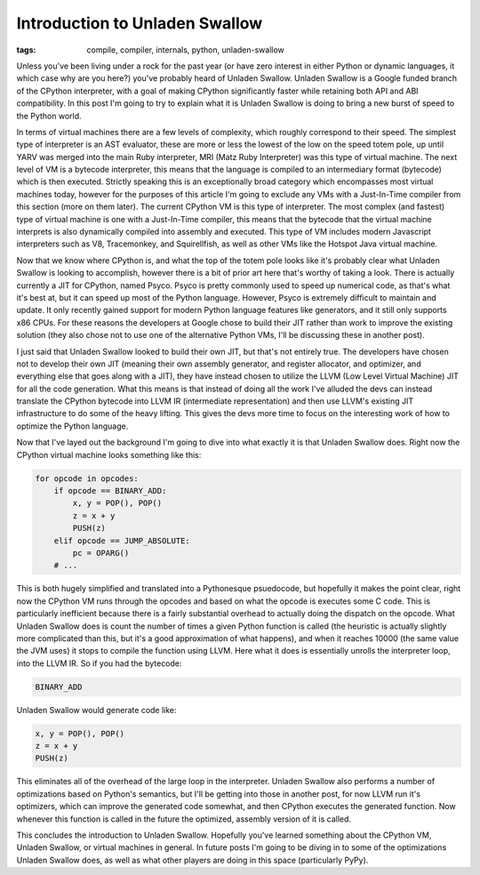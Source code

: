 
Introduction to Unladen Swallow
===============================

:tags: compile, compiler, internals, python, unladen-swallow

Unless you've been living under a rock for the past year (or have zero interest in either Python or dynamic languages, it which case why are you here?) you've probably heard of Unladen Swallow.  Unladen Swallow is a Google funded branch of the CPython interpreter, with a goal of making CPython significantly faster while retaining both API and ABI compatibility.  In this post I'm going to try to explain what it is Unladen Swallow is doing to bring a new burst of speed to the Python world.

In terms of virtual machines there are a few levels of complexity, which roughly correspond to their speed.  The simplest type of interpreter is an AST evaluator, these are more or less the lowest of the low on the speed totem pole, up until YARV was merged into the main Ruby interpreter, MRI (Matz Ruby Interpreter) was this type of virtual machine.  The next level of VM is a bytecode interpreter, this means that the language is compiled to an intermediary format (bytecode) which is then executed.  Strictly speaking this is an exceptionally broad category which encompasses most virtual machines today, however for the purposes of this article I'm going to exclude any VMs with a Just-In-Time compiler from this section (more on them later).  The current CPython VM is this type of interpreter.  The most complex (and fastest) type of virtual machine is one with a Just-In-Time compiler, this means that the bytecode that the virtual machine interprets is also dynamically compiled into assembly and executed.  This type of VM includes modern Javascript interpreters such as V8, Tracemonkey, and Squirellfish, as well as other VMs like the Hotspot Java virtual machine.

Now that we know where CPython is, and what the top of the totem pole looks like it's probably clear what Unladen Swallow is looking to accomplish, however there is a bit of prior art here that's worthy of taking a look.  There is actually currently a JIT for CPython, named Psyco.  Psyco is pretty commonly used to speed up numerical code, as that's what it's best at, but it can speed up most of the Python language.  However, Psyco is extremely difficult to maintain and update.  It only recently gained support for modern Python language features like generators, and it still only supports x86 CPUs.  For these reasons the developers at Google chose to build their JIT rather than work to improve the existing solution (they also chose not to use one of the alternative Python VMs, I'll be discussing these in another post).

I just said that Unladen Swallow looked to build their own JIT, but that's not entirely true.  The developers have chosen not to develop their own JIT (meaning their own assembly generator, and register allocator, and optimizer, and everything else that goes along with a JIT), they have instead chosen to utilize the LLVM (Low Level Virtual Machine) JIT for all the code generation.  What this means is that instead of doing all the work I've alluded the devs can instead translate the CPython bytecode into LLVM IR (intermediate representation) and then use LLVM's existing JIT infrastructure to do some of the heavy lifting.  This gives the devs more time to focus on the interesting work of how to optimize the Python language.

Now that I've layed out the background I'm going to dive into what exactly it is that Unladen Swallow does.  Right now the CPython virtual machine looks something like this:

.. sourcecode:: python
    
        for opcode in opcodes:
            if opcode == BINARY_ADD:
                x, y = POP(), POP()
                z = x + y
                PUSH(z)
            elif opcode == JUMP_ABSOLUTE:
                pc = OPARG()
            # ...

This is both hugely simplified and translated into a Pythonesque psuedocode, but hopefully it makes the point clear, right now the CPython VM runs through the opcodes and based on what the opcode is executes some C code.  This is particularly inefficient because there is a fairly substantial overhead to actually doing the dispatch on the opcode.  What Unladen Swallow does is count the number of times a given Python function is called (the heuristic is actually slightly more complicated than this, but it's a good approximation of what happens), and when it reaches 10000 (the same value the JVM uses) it stops to compile the function using LLVM.  Here what it does is essentially unrolls the interpreter loop, into the LLVM IR.  So if you had the bytecode:

.. sourcecode:: python
    
        BINARY_ADD

Unladen Swallow would generate code like:

.. sourcecode:: python
    
        x, y = POP(), POP()
        z = x + y
        PUSH(z)

This eliminates all of the overhead of the large loop in the interpreter.  Unladen Swallow also performs a number of optimizations based on Python's semantics, but I'll be getting into those in another post, for now LLVM run it's optimizers, which can improve the generated code somewhat, and then CPython executes the generated function.  Now whenever this function is called in the future the optimized, assembly version of it is called.

This concludes the introduction to Unladen Swallow.  Hopefully you've learned something about the CPython VM, Unladen Swallow, or virtual machines in general.  In future posts I'm going to be diving in to some of the optimizations Unladen Swallow does, as well as what other players are doing in this space (particularly PyPy).
